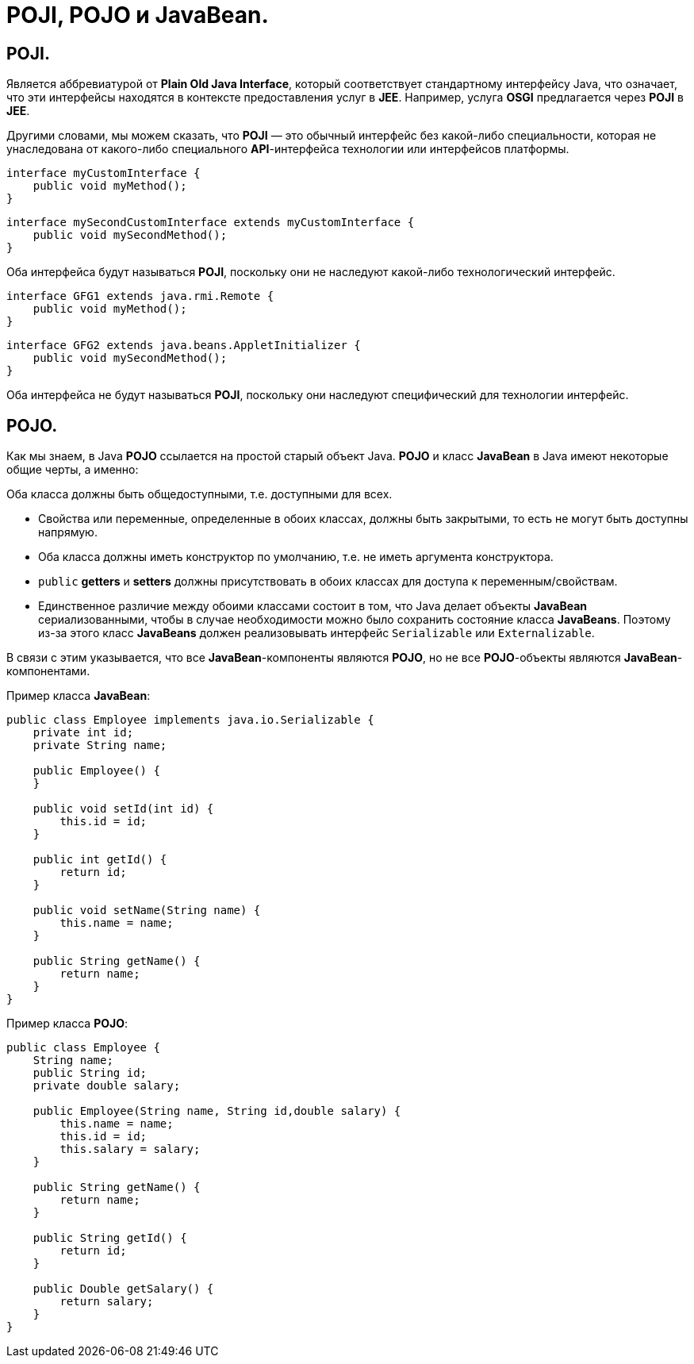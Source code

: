 = POJI, POJO и JavaBean.

== POJI.

Является аббревиатурой от *Plain Old Java Interface*, который соответствует стандартному интерфейсу Java, что означает, что эти интерфейсы находятся в контексте предоставления услуг в *JEE*. Например, услуга *OSGI* предлагается через *POJI* в *JEE*.

Другими словами, мы можем сказать, что *POJI* — это обычный интерфейс без какой-либо специальности, которая не унаследована от какого-либо специального *API*-интерфейса технологии или интерфейсов платформы.

[source,java]
----
interface myCustomInterface {
    public void myMethod();
}
----

[source,java]
----
interface mySecondCustomInterface extends myCustomInterface {
    public void mySecondMethod();
}
----

Оба интерфейса будут называться *POJI*, поскольку они не наследуют какой-либо технологический интерфейс.

[source,java]
----
interface GFG1 extends java.rmi.Remote {
    public void myMethod();
}
----

[source,java]
----
interface GFG2 extends java.beans.AppletInitializer {
    public void mySecondMethod();
}
----

Оба интерфейса не будут называться *POJI*, поскольку они наследуют специфический для технологии интерфейс.

== POJO.

Как мы знаем, в Java *POJO* ссылается на простой старый объект Java. *POJO* и класс *JavaBean* в Java имеют некоторые общие черты, а именно:

Оба класса должны быть общедоступными, т.е. доступными для всех.

* Свойства или переменные, определенные в обоих классах, должны быть закрытыми, то есть не могут быть доступны напрямую.
* Оба класса должны иметь конструктор по умолчанию, т.е. не иметь аргумента конструктора.
* `public` *getters* и *setters* должны присутствовать в обоих классах для доступа к переменным/свойствам.
* Единственное различие между обоими классами состоит в том, что Java делает объекты *JavaBean* сериализованными, чтобы в случае необходимости можно было сохранить состояние класса *JavaBeans*. Поэтому из-за этого класс *JavaBeans* должен реализовывать интерфейс `Serializable` или `Externalizable`.

В связи с этим указывается, что все *JavaBean*-компоненты являются *POJO*, но не все *POJO*-объекты являются *JavaBean*-компонентами.

Пример класса *JavaBean*:

[source,java]
----
public class Employee implements java.io.Serializable {
    private int id;
    private String name;

    public Employee() {
    }

    public void setId(int id) {
        this.id = id;
    }

    public int getId() {
        return id;
    }

    public void setName(String name) {
        this.name = name;
    }

    public String getName() {
        return name;
    }
}
----

Пример класса *POJO*:

[source,java]
----
public class Employee {
    String name;
    public String id;
    private double salary;

    public Employee(String name, String id,double salary) {
        this.name = name;
        this.id = id;
        this.salary = salary;
    }

    public String getName() {
        return name;
    }

    public String getId() {
        return id;
    }

    public Double getSalary() {
        return salary;
    }
}
----
